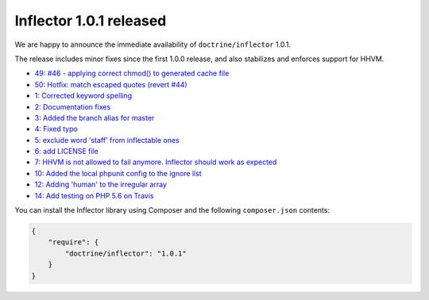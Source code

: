 Inflector 1.0.1 released
========================

We are happy to announce the immediate availability of ``doctrine/inflector`` 1.0.1.

The release includes minor fixes since the first 1.0.0 release, and also stabilizes
and enforces support for HHVM.

- `49: #46 - applying correct chmod() to generated cache file <https://github.com/doctrine/annotations/pull/49>`_
- `50: Hotfix: match escaped quotes (revert #44) <https://github.com/doctrine/annotations/pull/50>`_

- `1: Corrected keyword spelling <https://github.com/doctrine/inflector/pull/1>`_
- `2: Documentation fixes <https://github.com/doctrine/inflector/pull/2>`_
- `3: Added the branch alias for master <https://github.com/doctrine/inflector/pull/3>`_
- `4: Fixed typo <https://github.com/doctrine/inflector/pull/4>`_
- `5: exclude word 'staff' from inflectable ones <https://github.com/doctrine/inflector/pull/5>`_
- `6: add LICENSE file <https://github.com/doctrine/inflector/pull/6>`_
- `7: HHVM is not allowed to fail anymore. Inflector should work as expected <https://github.com/doctrine/inflector/pull/7>`_
- `10: Added the local phpunit config to the ignore list <https://github.com/doctrine/inflector/pull/10>`_
- `12: Adding 'human' to the irregular array <https://github.com/doctrine/inflector/pull/12>`_
- `14: Add testing on PHP 5.6 on Travis <https://github.com/doctrine/inflector/pull/14>`_


You can install the Inflector library using Composer and the following ``composer.json``
contents:

.. code-block:: json

  {
      "require": {
          "doctrine/inflector": "1.0.1"
      }
  }

.. author:: Marco Pivetta <ocramius@gmail.com>
.. categories:: none
.. tags:: none
.. comments::
